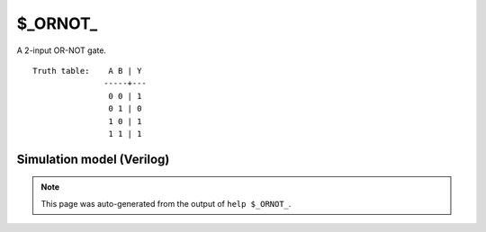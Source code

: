 $_ORNOT_
========

A 2-input OR-NOT gate.
::

   Truth table:    A B | Y
                  -----+---
                   0 0 | 1
                   0 1 | 0
                   1 0 | 1
                   1 1 | 1
   
Simulation model (Verilog)
--------------------------

.. code-block:: verilog
   :caption: simcells.v:208

   module \$_ORNOT_ (A, B, Y);
       input A, B;
       output Y;
       assign Y = A | (~B);
   endmodule

.. note::

   This page was auto-generated from the output of
   ``help $_ORNOT_``.
